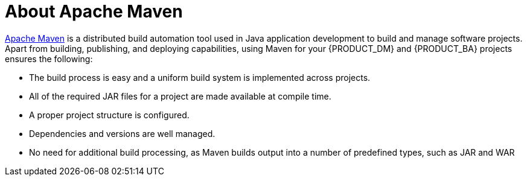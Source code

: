 [id='maven-about-apache-maven-con']
= About Apache Maven

http://maven.apache.org/[Apache Maven] is a distributed build automation tool used in Java application development to build and manage software projects. Apart from building, publishing, and deploying capabilities, using Maven for your {PRODUCT_DM} and {PRODUCT_BA} projects ensures the following:

* The build process is easy and a uniform build system is implemented across projects.
* All of the required JAR files for a project are made available at compile time.
* A proper project structure is configured.
* Dependencies and versions are well managed.
* No need for additional build processing, as Maven builds output into a number of predefined types, such as JAR and WAR
